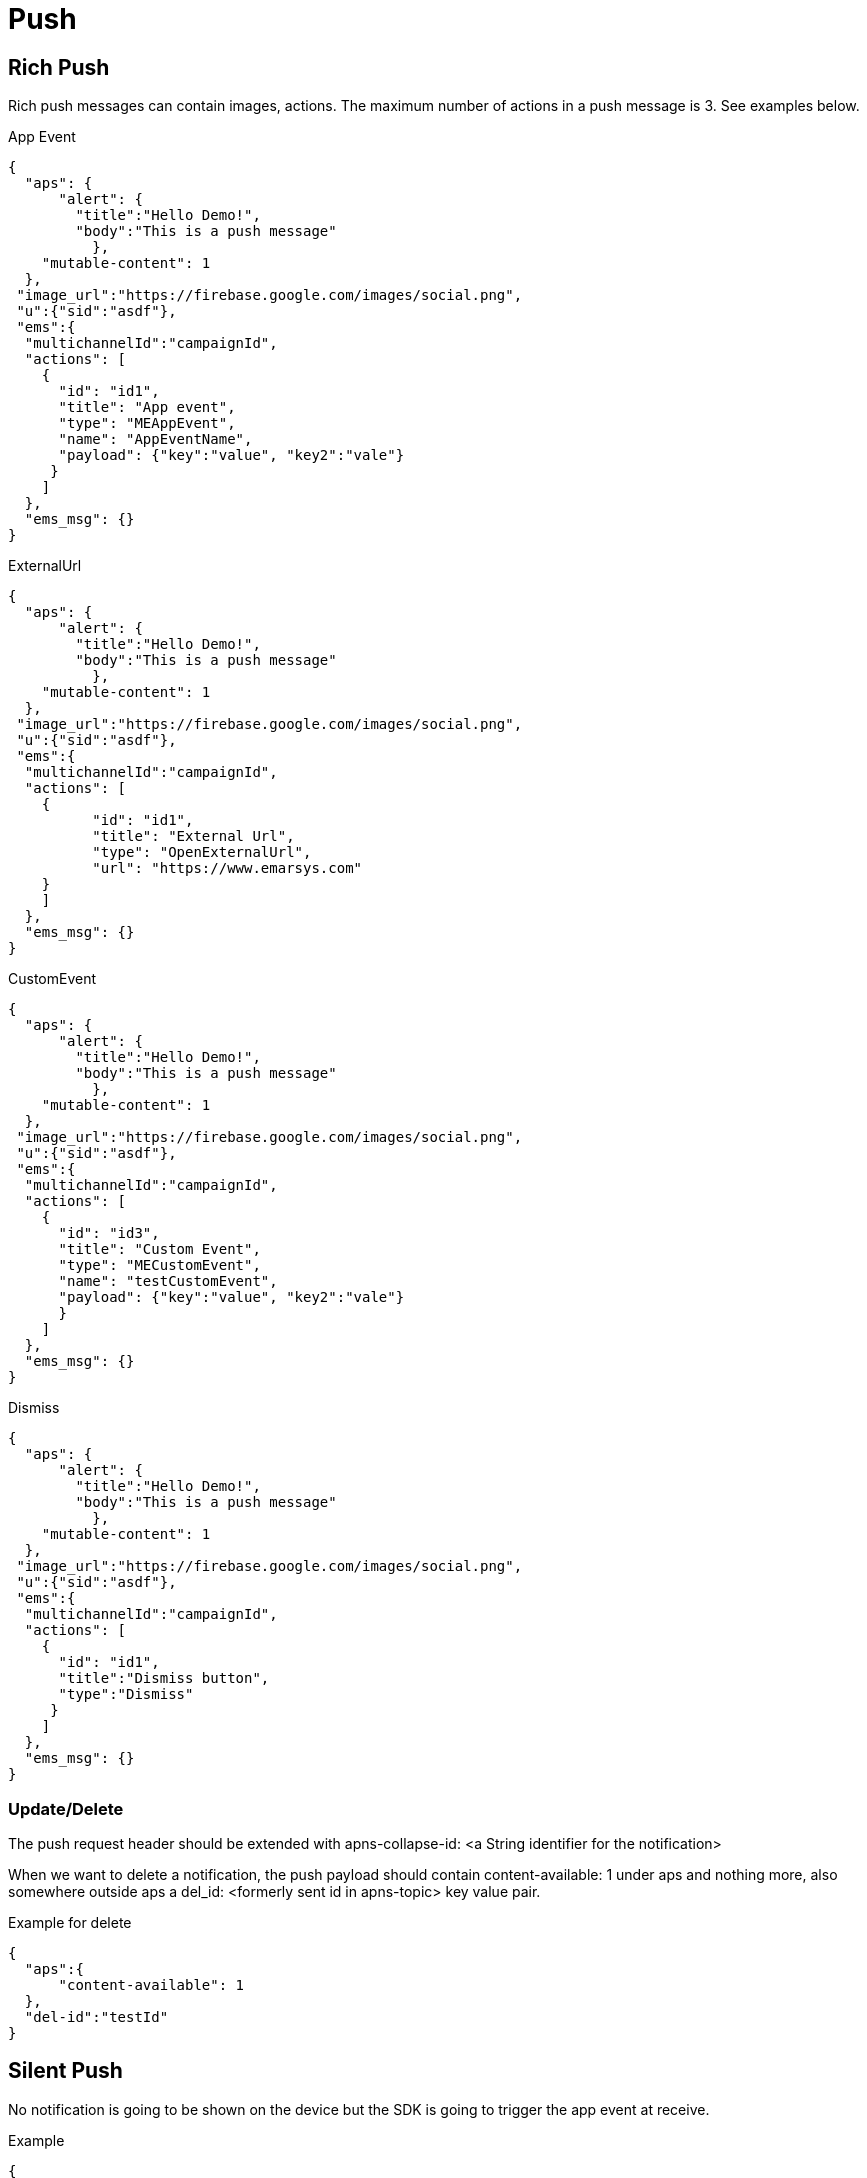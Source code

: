 = Push

== Rich Push

Rich push messages can contain images, actions.
The maximum number of actions in a push message is 3. See examples below.

.App Event
[source,json]
----
{
  "aps": {
      "alert": {
        "title":"Hello Demo!",
        "body":"This is a push message"
	  },
    "mutable-content": 1
  },
 "image_url":"https://firebase.google.com/images/social.png",
 "u":{"sid":"asdf"},
 "ems":{
  "multichannelId":"campaignId",
  "actions": [
    {
      "id": "id1",
      "title": "App event",
      "type": "MEAppEvent",
      "name": "AppEventName",
      "payload": {"key":"value", "key2":"vale"}
     }
    ]
  },
  "ems_msg": {}
}
----

.ExternalUrl
[source,json]
----
{
  "aps": {
      "alert": {
        "title":"Hello Demo!",
        "body":"This is a push message"
	  },
    "mutable-content": 1
  },
 "image_url":"https://firebase.google.com/images/social.png",
 "u":{"sid":"asdf"},
 "ems":{
  "multichannelId":"campaignId",
  "actions": [
    {
	  "id": "id1",
	  "title": "External Url",
	  "type": "OpenExternalUrl",
	  "url": "https://www.emarsys.com"
    }
    ]
  },
  "ems_msg": {}
}
----

.CustomEvent
[source,json]
----
{
  "aps": {
      "alert": {
        "title":"Hello Demo!",
        "body":"This is a push message"
	  },
    "mutable-content": 1
  },
 "image_url":"https://firebase.google.com/images/social.png",
 "u":{"sid":"asdf"},
 "ems":{
  "multichannelId":"campaignId",
  "actions": [
    {
      "id": "id3",
      "title": "Custom Event",
      "type": "MECustomEvent",
      "name": "testCustomEvent",
      "payload": {"key":"value", "key2":"vale"}
      }
    ]
  },
  "ems_msg": {}
}
----

.Dismiss
[source,json]
----
{
  "aps": {
      "alert": {
        "title":"Hello Demo!",
        "body":"This is a push message"
	  },
    "mutable-content": 1
  },
 "image_url":"https://firebase.google.com/images/social.png",
 "u":{"sid":"asdf"},
 "ems":{
  "multichannelId":"campaignId",
  "actions": [
    {
      "id": "id1",
      "title":"Dismiss button",
      "type":"Dismiss"
     }
    ]
  },
  "ems_msg": {}
}
----

=== Update/Delete

The push request header should be extended with apns-collapse-id: <a String identifier for the notification>

When we want to delete a notification, the push payload should contain content-available: 1 under aps and nothing more, also somewhere outside aps a del_id: <formerly sent id in apns-topic> key value pair.

.Example for delete
[source,json]
----
{
  "aps":{
      "content-available": 1
  },
  "del-id":"testId"
}
----

== Silent Push

No notification is going to be shown on the device but the SDK is going to trigger the app event at receive.

.Example
[source,json]
----
{
  "aps":{
      "content-available":1
  },
  "ems": {
    "actions": [
        {
            "type": "MEAppEvent",
            "name": "nameOfTheAppEvent",
            "payload": {"":"", "":""}
        },
        {
          "type": "BadgeCount",
          "method": "<SET><ADD>",
          "value": 12345678
        }
    ]
  }
}
----

== Push to in-app

An in-app message is going to be shown at receive with the defined url.

.Example
[source,json]
----
{
  "aps": {
      "alert": {
        "title":"Hello Demo!",
        "body":"This is a push message"
	  },
    "mutable-content": 1
  },
 "image_url":"https://firebase.google.com/images/social.png",
 "u":{"sid":"asdf"},
 "ems":{
  "multichannelId":"campaignId",
         "inapp": {
            "campaign_id": "222",
            "url": "https://www.emarsys.com/"
         }
      },
  "ems_msg": {}
}
----